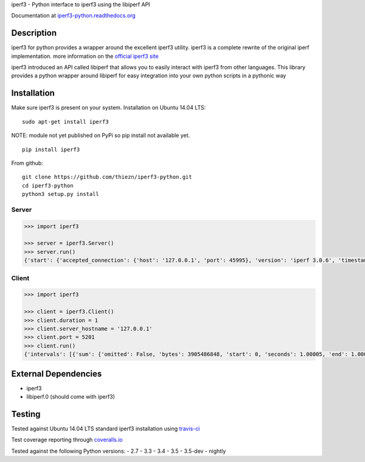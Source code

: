 iperf3 - Python interface to iperf3 using the libiperf API

Documentation at
`iperf3-python.readthedocs.org <https://iperf3-python.readthedocs.org/>`__

|Build Status| |Coverage Status| |Documentation Status|

Description
-----------

iperf3 for python provides a wrapper around the excellent iperf3
utility. iperf3 is a complete rewrite of the original iperf
implementation. more information on the `official iperf3
site <http://software.es.net/iperf/>`__

iperf3 introduced an API called libiperf that allows you to easily
interact with iperf3 from other languages. This library provides a
python wrapper around libiperf for easy integration into your own python
scripts in a pythonic way

Installation
------------

Make sure iperf3 is present on your system. Installation on Ubuntu 14.04
LTS:

::

    sudo apt-get install iperf3

NOTE: module not yet published on PyPi so pip install not available yet.

::

    pip install iperf3

From github:

::

    git clone https://github.com/thiezn/iperf3-python.git
    cd iperf3-python
    python3 setup.py install

Server
~~~~~~

.. code:: python

    >>> import iperf3

    >>> server = iperf3.Server()
    >>> server.run()
    {'start': {'accepted_connection': {'host': '127.0.0.1', 'port': 45995}, 'version': 'iperf 3.0.6', 'timestamp': {'timesecs': 1471333681, 'time': 'Tue, 16 Aug 2016 07:48:01 GMT'}, 'connected': [{'local_host': '127.0.0.1', 'local_port': 5201, 'socket': 8, 'remote_port': 45996, 'remote_host': '127.0.0.1'}], 'tcp_mss_default': 16384, 'system_info': 'Linux server.local 2.6.18-408.el5 #1 SMP Fri Dec 11 14:03:08 EST 2015 x86_64 x86_64 x86_64 GNU/Linux\n', 'test_start': {'num_streams': 1, 'blksize': 131072, 'omit': 0, 'protocol': 'TCP', 'bytes': 0, 'blocks': 0, 'duration': 1, 'reverse': 0}, 'cookie': 'server.local.1471333681'}, 'intervals': [{'streams': [{'bits_per_second': 18954200000.0, 'socket': 8, 'end': 1.00009, 'omitted': False, 'bytes': 2369470464, 'start': 0, 'seconds': 1.00009}], 'sum': {'omitted': False, 'bits_per_second': 18954200000.0, 'end': 1.00009, 'bytes': 2369470464, 'start': 0, 'seconds': 1.00009}}, {'streams': [{'bits_per_second': 19773800000.0, 'socket': 8, 'end': 1.0388, 'omitted': False, 'bytes': 95682560, 'start': 1.00009, 'seconds': 0.0387108}], 'sum': {'omitted': False, 'bits_per_second': 19773800000.0, 'end': 1.0388, 'bytes': 95682560, 'start': 1.00009, 'seconds': 0.0387108}}], 'end': {'cpu_utilization_percent': {'remote_user': 1.75867, 'remote_system': 63.1275, 'host_user': 0.0386741, 'remote_total': 64.8035, 'host_total': 7.81372, 'host_system': 7.70424}, 'sum_sent': {'start': 0, 'bits_per_second': 19019900000.0, 'bytes': 2469724160, 'end': 1.0388, 'seconds': 1.0388}, 'streams': [{'sender': {'bits_per_second': 19019900000.0, 'socket': 8, 'end': 1.0388, 'bytes': 2469724160, 'start': 0, 'seconds': 1.0388}, 'receiver': {'bits_per_second': 18984700000.0, 'socket': 8, 'end': 1.0388, 'bytes': 2465153024, 'start': 0, 'seconds': 1.0388}}], 'sum_received': {'start': 0, 'bits_per_second': 18984700000.0, 'bytes': 2465153024, 'end': 1.0388, 'seconds': 1.0388}}}

Client
~~~~~~

.. code:: python

    >>> import iperf3

    >>> client = iperf3.Client()
    >>> client.duration = 1
    >>> client.server_hostname = '127.0.0.1'
    >>> client.port = 5201
    >>> client.run()
    {'intervals': [{'sum': {'omitted': False, 'bytes': 3905486848, 'start': 0, 'seconds': 1.00005, 'end': 1.00005, 'bits_per_second': 31242500000.0}, 'streams': [{'omitted': False, 'socket': 7, 'bytes': 3905486848, 'start': 0, 'seconds': 1.00005, 'end': 1.00005, 'bits_per_second': 31242500000.0}]}], 'start': {'system_info': 'Linux server.local 2.6.18-408.el5 #1 SMP Fri Dec 11 14:03:08 EST 2015 x86_64 x86_64 x86_64 GNU/Linux\n', 'timestamp': {'time': 'Mon, 15 Aug 2016 14:23:28 GMT', 'timesecs': 1471271008}, 'test_start': {'duration': 1, 'blksize': 131072, 'protocol': 'TCP', 'bytes': 0, 'blocks': 0, 'omit': 0, 'num_streams': 1, 'reverse': 0}, 'version': 'iperf 3.0.6', 'cookie': 'server.local.1471271008', 'connected': [{'local_host': '127.0.0.1', 'remote_host': '127.0.0.1', 'remote_port': 5201, 'socket': 7, 'local_port': 59464}], 'tcp_mss_default': 16384, 'connecting_to': {'host': '127.0.0.1', 'port': 5201}}, 'end': {'cpu_utilization_percent': {'remote_user': 0.0407711, 'host_user': 1.665, 'host_total': 96.216, 'remote_system': 1.83275, 'host_system': 94.4439, 'remote_total': 1.83507}, 'streams': [{'receiver': {'socket': 7, 'bytes': 3905486848, 'start': 0, 'seconds': 1.00005, 'end': 1.00005, 'bits_per_second': 31242500000.0}, 'sender': {'socket': 7, 'bytes': 3905486848, 'start': 0, 'seconds': 1.00005, 'end': 1.00005, 'bits_per_second': 31242500000.0}}], 'sum_sent': {'start': 0, 'seconds': 1.00005, 'end': 1.00005, 'bits_per_second': 31242500000.0, 'bytes': 3905486848}, 'sum_received': {'start': 0, 'seconds': 1.00005, 'end': 1.00005, 'bits_per_second': 31242500000.0, 'bytes': 3905486848}}}

External Dependencies
---------------------

-  iperf3
-  libiperf.0 (should come with iperf3)

Testing
-------

Tested against Ubuntu 14.04 LTS standard iperf3 installation using `travis-ci <https://travis-ci.org/>`__

Test coverage reporting through `coveralls.io <https:\\coveralls.io>`__

Tested against the following Python versions:
- 2.7
- 3.3
- 3.4
- 3.5
- 3.5-dev 
- nightly

.. |Build Status| image:: https://travis-ci.org/thiezn/iperf3-python.svg?branch=master
   :target: https://travis-ci.org/thiezn/iperf3-python
.. |Coverage Status| image:: https://coveralls.io/repos/github/thiezn/iperf3-python/badge.svg?branch=master
   :target: https://coveralls.io/github/thiezn/iperf3-python?branch=master
.. |Documentation Status| image:: https://readthedocs.org/projects/iperf3-python/badge/?version=latest
   :target: http://iperf3-python.readthedocs.io/en/latest/?badge=latest

